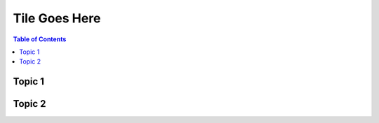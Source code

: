 ==============
Tile Goes Here
==============

.. contents:: Table of Contents
   :backlinks: entry


Topic 1
```````


Topic 2
```````
